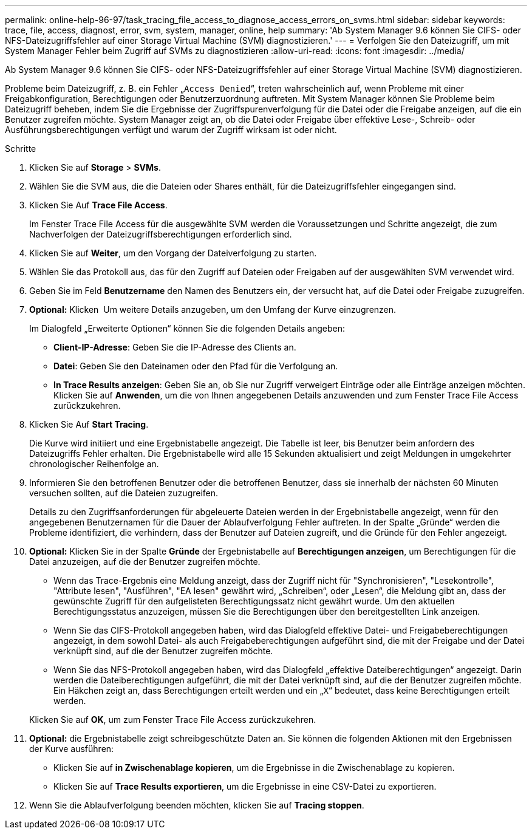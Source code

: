 ---
permalink: online-help-96-97/task_tracing_file_access_to_diagnose_access_errors_on_svms.html 
sidebar: sidebar 
keywords: trace, file, access, diagnost, error, svm, system, manager, online, help 
summary: 'Ab System Manager 9.6 können Sie CIFS- oder NFS-Dateizugriffsfehler auf einer Storage Virtual Machine (SVM) diagnostizieren.' 
---
= Verfolgen Sie den Dateizugriff, um mit System Manager Fehler beim Zugriff auf SVMs zu diagnostizieren
:allow-uri-read: 
:icons: font
:imagesdir: ../media/


[role="lead"]
Ab System Manager 9.6 können Sie CIFS- oder NFS-Dateizugriffsfehler auf einer Storage Virtual Machine (SVM) diagnostizieren.

Probleme beim Dateizugriff, z. B. ein Fehler „`Access Denied`“, treten wahrscheinlich auf, wenn Probleme mit einer Freigabkonfiguration, Berechtigungen oder Benutzerzuordnung auftreten. Mit System Manager können Sie Probleme beim Dateizugriff beheben, indem Sie die Ergebnisse der Zugriffspurenverfolgung für die Datei oder die Freigabe anzeigen, auf die ein Benutzer zugreifen möchte. System Manager zeigt an, ob die Datei oder Freigabe über effektive Lese-, Schreib- oder Ausführungsberechtigungen verfügt und warum der Zugriff wirksam ist oder nicht.

.Schritte
. Klicken Sie auf *Storage* > *SVMs*.
. Wählen Sie die SVM aus, die die Dateien oder Shares enthält, für die Dateizugriffsfehler eingegangen sind.
. Klicken Sie Auf *Trace File Access*.
+
Im Fenster Trace File Access für die ausgewählte SVM werden die Voraussetzungen und Schritte angezeigt, die zum Nachverfolgen der Dateizugriffsberechtigungen erforderlich sind.

. Klicken Sie auf *Weiter*, um den Vorgang der Dateiverfolgung zu starten.
. Wählen Sie das Protokoll aus, das für den Zugriff auf Dateien oder Freigaben auf der ausgewählten SVM verwendet wird.
. Geben Sie im Feld *Benutzername* den Namen des Benutzers ein, der versucht hat, auf die Datei oder Freigabe zuzugreifen.
. *Optional:* Klicken image:../media/advanced_options.gif[""] Um weitere Details anzugeben, um den Umfang der Kurve einzugrenzen.
+
Im Dialogfeld „Erweiterte Optionen“ können Sie die folgenden Details angeben:

+
** *Client-IP-Adresse*: Geben Sie die IP-Adresse des Clients an.
** *Datei*: Geben Sie den Dateinamen oder den Pfad für die Verfolgung an.
** *In Trace Results anzeigen*: Geben Sie an, ob Sie nur Zugriff verweigert Einträge oder alle Einträge anzeigen möchten. Klicken Sie auf *Anwenden*, um die von Ihnen angegebenen Details anzuwenden und zum Fenster Trace File Access zurückzukehren.


. Klicken Sie Auf *Start Tracing*.
+
Die Kurve wird initiiert und eine Ergebnistabelle angezeigt. Die Tabelle ist leer, bis Benutzer beim anfordern des Dateizugriffs Fehler erhalten. Die Ergebnistabelle wird alle 15 Sekunden aktualisiert und zeigt Meldungen in umgekehrter chronologischer Reihenfolge an.

. Informieren Sie den betroffenen Benutzer oder die betroffenen Benutzer, dass sie innerhalb der nächsten 60 Minuten versuchen sollten, auf die Dateien zuzugreifen.
+
Details zu den Zugriffsanforderungen für abgeleuerte Dateien werden in der Ergebnistabelle angezeigt, wenn für den angegebenen Benutzernamen für die Dauer der Ablaufverfolgung Fehler auftreten. In der Spalte „Gründe“ werden die Probleme identifiziert, die verhindern, dass der Benutzer auf Dateien zugreift, und die Gründe für den Fehler angezeigt.

. *Optional:* Klicken Sie in der Spalte *Gründe* der Ergebnistabelle auf *Berechtigungen anzeigen*, um Berechtigungen für die Datei anzuzeigen, auf die der Benutzer zugreifen möchte.
+
** Wenn das Trace-Ergebnis eine Meldung anzeigt, dass der Zugriff nicht für "Synchronisieren", "Lesekontrolle", "Attribute lesen", "Ausführen", "EA lesen" gewährt wird, „Schreiben“, oder „Lesen“, die Meldung gibt an, dass der gewünschte Zugriff für den aufgelisteten Berechtigungssatz nicht gewährt wurde. Um den aktuellen Berechtigungsstatus anzuzeigen, müssen Sie die Berechtigungen über den bereitgestellten Link anzeigen.
** Wenn Sie das CIFS-Protokoll angegeben haben, wird das Dialogfeld effektive Datei- und Freigabeberechtigungen angezeigt, in dem sowohl Datei- als auch Freigabeberechtigungen aufgeführt sind, die mit der Freigabe und der Datei verknüpft sind, auf die der Benutzer zugreifen möchte.
** Wenn Sie das NFS-Protokoll angegeben haben, wird das Dialogfeld „effektive Dateiberechtigungen“ angezeigt. Darin werden die Dateiberechtigungen aufgeführt, die mit der Datei verknüpft sind, auf die der Benutzer zugreifen möchte. Ein Häkchen zeigt an, dass Berechtigungen erteilt werden und ein „`X`“ bedeutet, dass keine Berechtigungen erteilt werden.


+
Klicken Sie auf *OK*, um zum Fenster Trace File Access zurückzukehren.

. *Optional:* die Ergebnistabelle zeigt schreibgeschützte Daten an. Sie können die folgenden Aktionen mit den Ergebnissen der Kurve ausführen:
+
** Klicken Sie auf *in Zwischenablage kopieren*, um die Ergebnisse in die Zwischenablage zu kopieren.
** Klicken Sie auf *Trace Results exportieren*, um die Ergebnisse in eine CSV-Datei zu exportieren.


. Wenn Sie die Ablaufverfolgung beenden möchten, klicken Sie auf *Tracing stoppen*.

